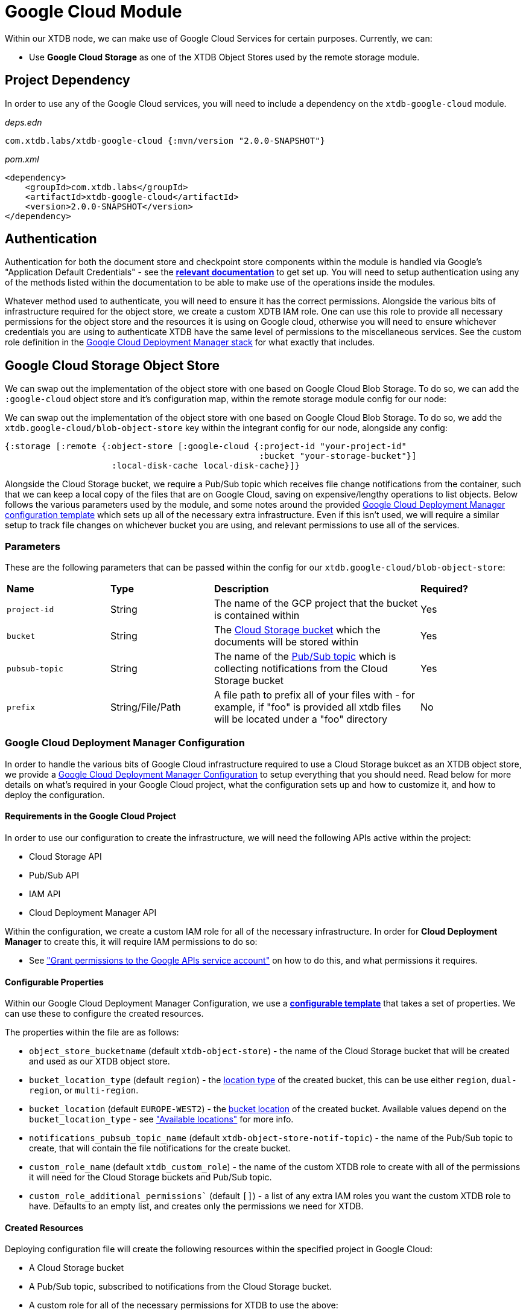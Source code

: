 = Google Cloud Module

Within our XTDB node, we can make use of Google Cloud Services for certain purposes. Currently, we can:

* Use *Google Cloud Storage* as one of the XTDB Object Stores used by the remote storage module.

== Project Dependency 

In order to use any of the Google Cloud services, you will need to include a dependency on the `xtdb-google-cloud` module.

_deps.edn_
```
com.xtdb.labs/xtdb-google-cloud {:mvn/version "2.0.0-SNAPSHOT"}
```

_pom.xml_
```
<dependency>
    <groupId>com.xtdb.labs</groupId>
    <artifactId>xtdb-google-cloud</artifactId>
    <version>2.0.0-SNAPSHOT</version>
</dependency>
```

== Authentication

Authentication for both the document store and checkpoint store components within the module is handled via Google’s "Application Default Credentials" - see the https://github.com/googleapis/google-auth-library-java/blob/main/README.md#application-default-credentials[*relevant documentation*] to get set up. You will need to setup authentication using any of the methods listed within the documentation to be able to make use of the operations inside the modules. 

Whatever method used to authenticate, you will need to ensure it has the correct permissions. Alongside the various bits of infrastructure required for the object store, we create a custom XDTB IAM role. One can use this role to provide all necessary permissions for the object store and the resources it is using on Google cloud, otherwise you will need to ensure whichever credentials you are using to authenticate XTDB have the same level of permissions to the miscellaneous services.
See the custom role definition in the link:cloud-deployment-manager/xtdb-object-store-stack.jinja[Google Cloud Deployment Manager stack] for what exactly that includes.

== Google Cloud Storage Object Store

We can swap out the implementation of the object store with one based on Google Cloud Blob Storage. To do so, we can add the `:google-cloud` object store and it's configuration map, within the remote storage module config for our node:

We can swap out the implementation of the object store with one based on Google Cloud Blob Storage. To do so, we add the `xtdb.google-cloud/blob-object-store` key within the integrant config for our node, alongside any config:
```clojure
{:storage [:remote {:object-store [:google-cloud {:project-id "your-project-id"
                                                  :bucket "your-storage-bucket"}]
                     :local-disk-cache local-disk-cache}]}
```

Alongside the Cloud Storage bucket, we require a Pub/Sub topic which receives file change notifications from the container, such that we can keep a local copy of the files that are on Google Cloud, saving on expensive/lengthy operations to list objects. Below follows the various parameters used by the module, and some notes around the provided <<deployment-manager, Google Cloud Deployment Manager configuration template>> which sets up all of the necessary extra infrastructure. Even if this isn't used, we will require a similar setup to track file changes on whichever bucket you are using, and relevant permissions to use all of the services. 

### Parameters

These are the following parameters that can be passed within the config for our `xtdb.google-cloud/blob-object-store`:
[cols="1,1,2,1"]
|===
| *Name* | *Type* | *Description* | *Required?*
| `project-id`
| String
| The name of the GCP project that the bucket is contained within
| Yes

| `bucket`
| String 
| The https://cloud.google.com/storage/docs/buckets[Cloud Storage bucket] which the documents will be stored within
| Yes

| `pubsub-topic`
| String 
| The name of the https://cloud.google.com/pubsub/docs/overview#core_concepts[Pub/Sub topic] which is collecting notifications from the Cloud Storage bucket
| Yes

|`prefix`
| String/File/Path 
| A file path to prefix all of your files with - for example, if "foo" is provided all xtdb files will be located under a "foo" directory
| No
|=== 

[#deployment-manager]
=== Google Cloud Deployment Manager Configuration

In order to handle the various bits of Google Cloud infrastructure required to use a Cloud Storage bukcet as an XTDB object store, we provide a link:cloud-deployment-manager/xtdb-stack.yaml[Google Cloud Deployment Manager Configuration] to setup everything that you should need. Read below for more details on what's required in your Google Cloud project, what the configuration sets up and how to customize it, and how to deploy the configuration.

==== Requirements in the Google Cloud Project

In order to use our configuration to create the infrastructure, we will need the following APIs active within the project:

* Cloud Storage API
* Pub/Sub API
* IAM API
* Cloud Deployment Manager API

Within the configuration, we create a custom IAM role for all of the necessary infrastructure. In order for **Cloud Deployment Manager** to create this, it will require IAM permissions to do so:

* See https://cloud.google.com/iam/docs/maintain-custom-roles-deployment-manager#grant_permissions["Grant permissions to the Google APIs service account"] on how to do this, and what permissions it requires.

==== Configurable Properties

Within our Google Cloud Deployment Manager Configuration, we use a https://cloud.google.com/deployment-manager/docs/configuration/templates/create-basic-template[**configurable template**] that takes a set of properties. We can use these to configure the created resources. 

The properties within the file are as follows:

* `object_store_bucketname` (default `xtdb-object-store`) - the name of the Cloud Storage bucket that will be created and used as our XTDB object store.
* `bucket_location_type` (default `region`) - the https://cloud.google.com/storage/docs/locations[location type] of the created bucket, this can be use either `region`, `dual-region`, or `multi-region`.
* `bucket_location` (default `EUROPE-WEST2`) - the https://cloud.google.com/storage/docs/locations[bucket location] of the created bucket. Available values depend on the `bucket_location_type` - see https://cloud.google.com/storage/docs/locations#available-locations["Available locations"] for more info.
* `notifications_pubsub_topic_name` (default `xtdb-object-store-notif-topic`) - the name of the Pub/Sub topic to create, that will contain the file notifications for the create bucket.
* `custom_role_name` (default `xtdb_custom_role`) - the name of the custom XTDB role to create with all of the permissions it will need for the Cloud Storage buckets and Pub/Sub topic. 
* `custom_role_additional_permissions`` (default `[]`) - a list of any extra IAM roles you want the custom XTDB role to have. Defaults to an empty list, and creates only the permissions we need for XTDB. 

==== Created Resources

Deploying configuration file will create the following resources within the specified project in Google Cloud:

* A Cloud Storage bucket
* A Pub/Sub topic, subscribed to notifications from the Cloud Storage bucket.
* A custom role for all of the necessary permissions for XTDB to use the above:
** Using the bucket (get, create, delete, list, and update storage objects)
** Creating, consuming, and deleting subscriptions on PubSub topics.

==== How to deploy the configuration

In the following example, we deploy the Cloud Deployment Manager configuration using the `gcloud` command line tool:

* See https://cloud.google.com/sdk[**here**] for more details. 
* Ensure that you are https://cloud.google.com/sdk/gcloud/reference/auth/login[authenticated with the CLI] and have sufficient permissions to use deployment manager.

Ensure you have the contents of the `cloud-deployment-manager` folder. Once you have configured the `xtdb-stack.yaml` file to your liking, run the following command:

```bash
gcloud deployment-manager deployments create <deployment-name> --config cloud-deployment-manager/xtdb-stack.yaml
```

Replace `deployment-name` with a user readable name for the deployment in Cloud Deployment Manager, such that you can easily find and update it if and when you need to.
